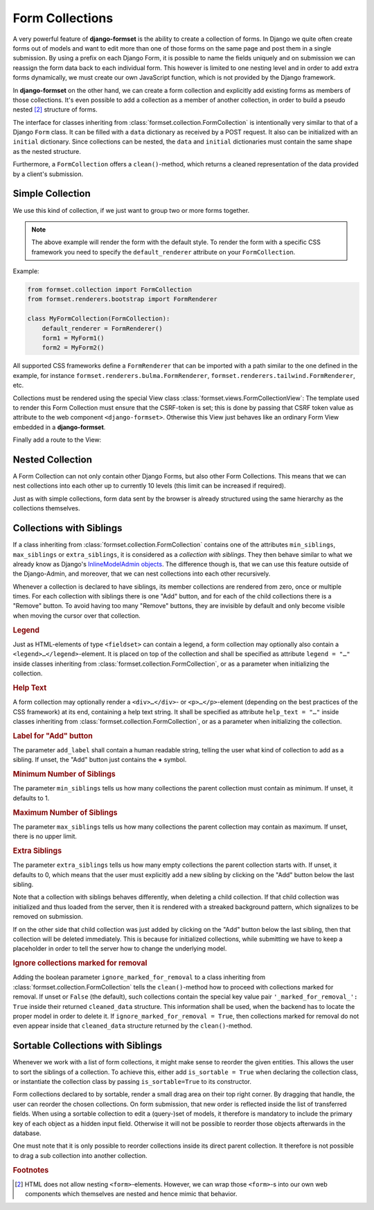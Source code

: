 .. _collections:

================
Form Collections
================

A very powerful feature of **django-formset** is the ability to create a collection of forms. In
Django we quite often create forms out of models and want to edit more than one of those forms on
the same page and post them in a single submission. By using a prefix on each Django Form, it is
possible to name the fields uniquely and on submission we can reassign the form data back to each
individual form. This however is limited to one nesting level and in order to add extra forms
dynamically, we must create our own JavaScript function, which is not provided by the Django
framework.

In **django-formset** on the other hand, we can create a form collection and explicitly add existing
forms as members of those collections. It's even possible to add a collection as a member of another
collection, in order to build a pseudo nested [#1]_ structure of forms.

The interface for classes inheriting from :class:`formset.collection.FormCollection` is
intentionally very similar to that of a Django ``Form`` class. It can be filled with a ``data``
dictionary as received by a POST request. It also can be initialized with an ``initial`` dictionary.
Since collections can be nested, the ``data`` and ``initial`` dictionaries must contain the same
shape as the nested structure.

Furthermore, a ``FormCollection`` offers a ``clean()``-method, which returns a cleaned representation
of the data provided by a client's submission.


Simple Collection
=================

We use this kind of collection, if we just want to group two or more forms together.

.. code-block:: python
	:caption: my_forms.py

	from formset.collection import FormCollection

	class MyFormCollection(FormCollection):
	    form1 = MyForm1()
	    form2 = MyForm2()

.. note::
	The above example will render the form with the default style. To render the form with a specific
	CSS framework you need to specify the ``default_renderer`` attribute on your ``FormCollection``. 

Example:

.. code-block:: python

	from formset.collection import FormCollection
	from formset.renderers.bootstrap import FormRenderer

	class MyFormCollection(FormCollection):
	    default_renderer = FormRenderer()
	    form1 = MyForm1()
	    form2 = MyForm2()
	
All supported CSS frameworks define a ``FormRenderer`` that can be imported with a path similar 
to the one defined in the example, for instance ``formset.renderers.bulma.FormRenderer``, 
``formset.renderers.tailwind.FormRenderer``, etc.

Collections must be rendered using the special View class :class:`formset.views.FormCollectionView`:
The template used to render this Form Collection must ensure that the CSRF-token is set; this is
done by passing that CSRF token value as attribute to the web component ``<django-formset>``.
Otherwise this View just behaves like an ordinary Form View embedded in a **django-formset**.

.. code-block:: django
	:caption: my-collection.html

	<django-formset endpoint="{{ request.path }}" csrf-token="{{ csrf_token }}">
	  {{ form_collection }}
	</django-formset>

Finally add a route to the View:

.. code-block:: python
	:caption: urls.py

	from django.urls import path
	from formset.views import FormCollectionView
	from .my_forms import MyFormCollection

	urlpatterns = [
	    ...
	    path('contact', FormCollectionView.as_view(
	        template_name='my-collection.html'
	        collection_class=MyFormCollection,
	        success_url='/path/to/success',
	    )),
	    ...
	]


Nested Collection
=================

A Form Collection can not only contain other Django Forms, but also other Form Collections. This
means that we can nest collections into each other up to currently 10 levels (this limit can be
increased if required).

Just as with simple collections, form data sent by the browser is already structured using the same
hierarchy as the collections themselves.

.. _collections-with-siblings:

Collections with Siblings
=========================

If a class inheriting from :class:`formset.collection.FormCollection` contains one of the attributes
``min_siblings``, ``max_siblings`` or ``extra_siblings``, it is considered as a *collection with
siblings*. They then behave similar to what we already know as Django's `InlineModelAdmin objects`_.
The difference though is, that we can use this feature outside of the Django-Admin, and moreover,
that we can nest collections into each other recursively.

.. _InlineModelAdmin objects: https://docs.djangoproject.com/en/stable/ref/contrib/admin/#inlinemodeladmin-objects

Whenever a collection is declared to have siblings, its member collections are rendered from zero,
once or multiple times. For each collection with siblings there is one "Add" button, and for each of
the child collections there is a "Remove" button. To avoid having too many "Remove" buttons, they
are invisible by default and only become visible when moving the cursor over that collection.


.. rubric:: Legend

Just as HTML-elements of type ``<fieldset>`` can contain a legend, a form collection may optionally
also contain a ``<legend>…</legend>``-element. It is placed on top of the collection and shall be
specified as attribute ``legend = "…"`` inside classes inheriting from
:class:`formset.collection.FormCollection`, or as a parameter when initializing the collection.


.. rubric:: Help Text

A form collection may optionally render a ``<div>…</div>``- or ``<p>…</p>``-element (depending on
the best practices of the CSS framework) at its end, containing a help text string. It shall be
specified as attribute ``help_text = "…"`` inside classes inheriting from
:class:`formset.collection.FormCollection`, or as a parameter when initializing the collection.


.. rubric:: Label for "Add" button

The parameter ``add_label`` shall contain a human readable string, telling the user what kind of
collection to add as a sibling. If unset, the "Add" button just contains the **+** symbol.


.. rubric:: Minimum Number of Siblings

The parameter ``min_siblings`` tells us how many collections the parent collection must contain as
minimum. If unset, it defaults to 1.


.. rubric:: Maximum Number of Siblings

The parameter ``max_siblings`` tells us how many collections the parent collection may contain as
maximum. If unset, there is no upper limit.


.. rubric:: Extra Siblings

The parameter ``extra_siblings`` tells us how many empty collections the parent collection starts
with. If unset, it defaults to 0, which means that the user must explicitly add a new sibling by
clicking on the "Add" button below the last sibling.

Note that a collection with siblings behaves differently, when deleting a child collection. If that
child collection was initialized and thus loaded from the server, then it is rendered with a
streaked background pattern, which signalizes to be removed on submission.

.. image:: _static/tailwind-marked-for-deletion.png
  :width: 672
  :alt: Marked for deletion

If on the other side that child collection was just added by clicking on the "Add" button below the
last sibling, then that collection will be deleted immediately. This is because for initialized
collections, while submitting we have to keep a placeholder in order to tell the server how to
change the underlying model.

.. rubric:: Ignore collections marked for removal

Adding the boolean parameter ``ignore_marked_for_removal`` to a class inheriting from
:class:`formset.collection.FormCollection` tells the ``clean()``-method how to proceed with
collections marked for removal. If unset or ``False`` (the default), such collections contain the
special key value pair ``'_marked_for_removal_': True`` inside their returned ``cleaned_data``
structure. This information shall be used, when the backend has to locate the proper model in order
to delete it. If ``ignore_marked_for_removal = True``, then collections marked for removal do not
even appear inside that ``cleaned_data`` structure returned by the ``clean()``-method.


Sortable Collections with Siblings
==================================

Whenever we work with a list of form collections, it might make sense to reorder the given entities.
This allows the user to sort the siblings of a collection. To achieve this, either add
``is_sortable = True`` when declaring the collection class, or instantiate the collection class
by passing ``is_sortable=True`` to its constructor.

Form collections declared to by sortable, render a small drag area on their top right corner. By
dragging that handle, the user can reorder the chosen collections. On form submission, that new
order is reflected inside the list of transferred fields. When using a sortable collection to edit a 
(query-)set of models, it therefore is mandatory to include the primary key of each object as a
hidden input field. Otherwise it will not be possible to reorder those objects afterwards in the
database.

.. image:: _static/tailwind-sortable-collection.png
  :width: 610
  :alt: Sortable Collection

One must note that it is only possible to reorder collections inside its direct parent collection.
It therefore is not possible to drag a sub collection into another collection.


.. rubric:: Footnotes

.. [#1] HTML does not allow nesting ``<form>``-elements. However, we can wrap those ``<form>``-s
	into our own web components which themselves are nested and hence mimic that behavior. 
